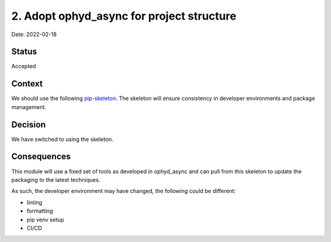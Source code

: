 2. Adopt ophyd_async for project structure
===================================================

Date: 2022-02-18

Status
------

Accepted

Context
-------

We should use the following `pip-skeleton <https://github.com/bluesky/ophyd_async>`_.
The skeleton will ensure consistency in developer
environments and package management.

Decision
--------

We have switched to using the skeleton.

Consequences
------------

This module will use a fixed set of tools as developed in ophyd_async
and can pull from this skeleton to update the packaging to the latest techniques.

As such, the developer environment may have changed, the following could be
different:

- linting
- formatting
- pip venv setup
- CI/CD
